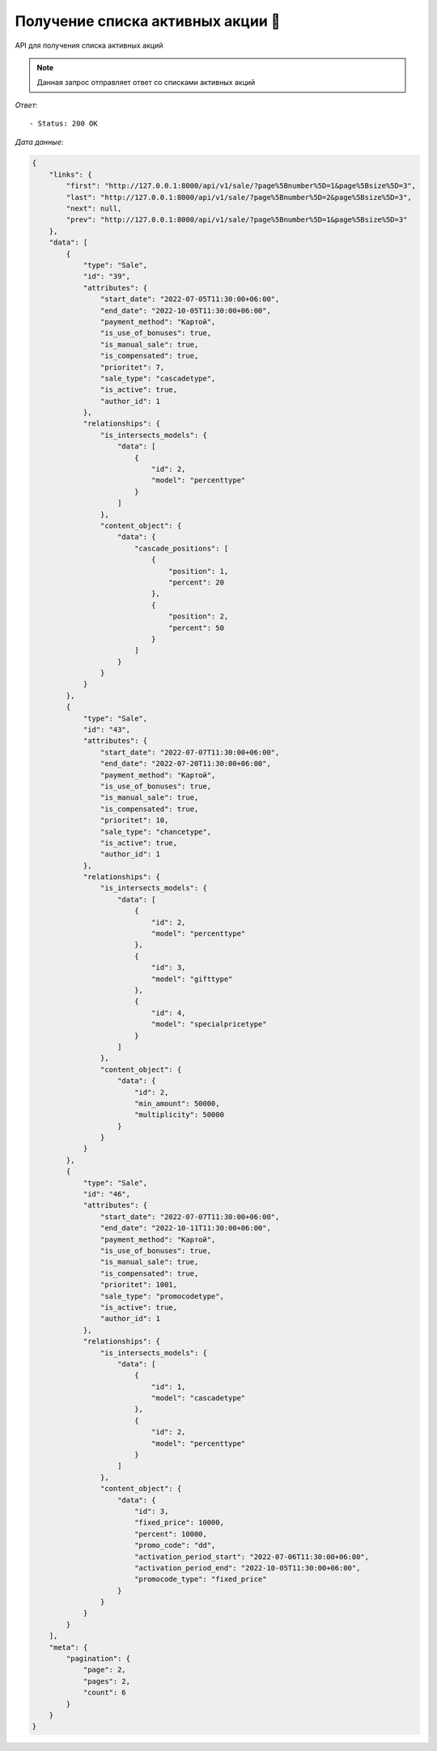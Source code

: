 Получение списка активных акции 🔢
========================================



API для получения списка активных акций

.. function:: Сделайте запрос методом `GET` по ссылке: /api/v1/sale/?page[number]=2&page[size]=3

.. note::
   Данная запрос отправляет ответ со списками активных акций

*Ответ*::
   
   - Status: 200 OK


*Дата данные*:

.. code-block:: json

    {
        "links": {
            "first": "http://127.0.0.1:8000/api/v1/sale/?page%5Bnumber%5D=1&page%5Bsize%5D=3",
            "last": "http://127.0.0.1:8000/api/v1/sale/?page%5Bnumber%5D=2&page%5Bsize%5D=3",
            "next": null,
            "prev": "http://127.0.0.1:8000/api/v1/sale/?page%5Bnumber%5D=1&page%5Bsize%5D=3"
        },
        "data": [
            {
                "type": "Sale",
                "id": "39",
                "attributes": {
                    "start_date": "2022-07-05T11:30:00+06:00",
                    "end_date": "2022-10-05T11:30:00+06:00",
                    "payment_method": "Картой",
                    "is_use_of_bonuses": true,
                    "is_manual_sale": true,
                    "is_compensated": true,
                    "prioritet": 7,
                    "sale_type": "cascadetype",
                    "is_active": true,
                    "author_id": 1
                },
                "relationships": {
                    "is_intersects_models": {
                        "data": [
                            {
                                "id": 2,
                                "model": "percenttype"
                            }
                        ]
                    },
                    "content_object": {
                        "data": {
                            "cascade_positions": [
                                {
                                    "position": 1,
                                    "percent": 20
                                },
                                {
                                    "position": 2,
                                    "percent": 50
                                }
                            ]
                        }
                    }
                }
            },
            {
                "type": "Sale",
                "id": "43",
                "attributes": {
                    "start_date": "2022-07-07T11:30:00+06:00",
                    "end_date": "2022-07-20T11:30:00+06:00",
                    "payment_method": "Картой",
                    "is_use_of_bonuses": true,
                    "is_manual_sale": true,
                    "is_compensated": true,
                    "prioritet": 10,
                    "sale_type": "chancetype",
                    "is_active": true,
                    "author_id": 1
                },
                "relationships": {
                    "is_intersects_models": {
                        "data": [
                            {
                                "id": 2,
                                "model": "percenttype"
                            },
                            {
                                "id": 3,
                                "model": "gifttype"
                            },
                            {
                                "id": 4,
                                "model": "specialpricetype"
                            }
                        ]
                    },
                    "content_object": {
                        "data": {
                            "id": 2,
                            "min_amount": 50000,
                            "multiplicity": 50000
                        }
                    }
                }
            },
            {
                "type": "Sale",
                "id": "46",
                "attributes": {
                    "start_date": "2022-07-07T11:30:00+06:00",
                    "end_date": "2022-10-11T11:30:00+06:00",
                    "payment_method": "Картой",
                    "is_use_of_bonuses": true,
                    "is_manual_sale": true,
                    "is_compensated": true,
                    "prioritet": 1001,
                    "sale_type": "promocodetype",
                    "is_active": true,
                    "author_id": 1
                },
                "relationships": {
                    "is_intersects_models": {
                        "data": [
                            {
                                "id": 1,
                                "model": "cascadetype"
                            },
                            {
                                "id": 2,
                                "model": "percenttype"
                            }
                        ]
                    },
                    "content_object": {
                        "data": {
                            "id": 3,
                            "fixed_price": 10000,
                            "percent": 10000,
                            "promo_code": "dd",
                            "activation_period_start": "2022-07-06T11:30:00+06:00",
                            "activation_period_end": "2022-10-05T11:30:00+06:00",
                            "promocode_type": "fixed_price"
                        }
                    }
                }
            }
        ],
        "meta": {
            "pagination": {
                "page": 2,
                "pages": 2,
                "count": 6
            }
        }
    }